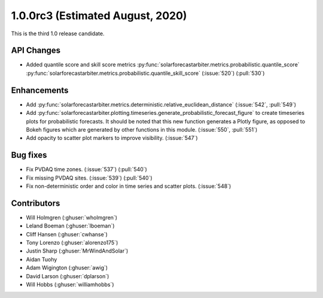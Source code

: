 .. _whatsnew_100rc3:

1.0.0rc3 (Estimated August, 2020)
---------------------------------

This is the third 1.0 release candidate.


API Changes
~~~~~~~~~~~
* Added quantile score and skill score metrics
  :py:func:`solarforecastarbiter.metrics.probabilistic.quantile_score`
  :py:func:`solarforecastarbiter.metrics.probabilistic.quantile_skill_score` (:issue:`520`) (:pull:`530`)


Enhancements
~~~~~~~~~~~~
* Add :py:func:`solarforecastarbiter.metrics.deterministic.relative_euclidean_distance`
  (:issue:`542`, :pull:`549`)

* Add :py:func:`solarforecastarbiter.plotting.timeseries.generate_probabilistic_forecast_figure`
  to create timeseries plots for probabilistic forecasts. It should be noted
  that this new function generates a Plotly figure, as opposed to Bokeh figures
  which are generated by other functions in this module.
  (:issue:`550`, :pull:`551`)

* Add opacity to scatter plot markers to improve visibility. (:issue:`547`)

Bug fixes
~~~~~~~~~
* Fix PVDAQ time zones. (:issue:`537`) (:pull:`540`)
* Fix missing PVDAQ sites. (:issue:`539`) (:pull:`540`)
* Fix non-deterministic order and color in time series and scatter plots. (:issue:`548`)

Contributors
~~~~~~~~~~~~

* Will Holmgren (:ghuser:`wholmgren`)
* Leland Boeman (:ghuser:`lboeman`)
* Cliff Hansen (:ghuser:`cwhanse`)
* Tony Lorenzo (:ghuser:`alorenzo175`)
* Justin Sharp (:ghuser:`MrWindAndSolar`)
* Aidan Tuohy
* Adam Wigington (:ghuser:`awig`)
* David Larson (:ghuser:`dplarson`)
* Will Hobbs (:ghuser:`williamhobbs`)
